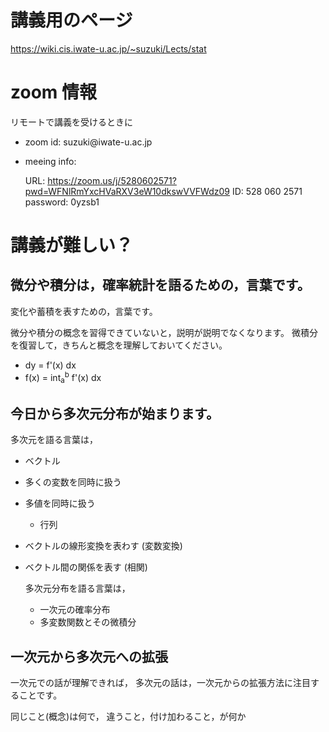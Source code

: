        
* 講義用のページ

https://wiki.cis.iwate-u.ac.jp/~suzuki/Lects/stat
  
* zoom 情報

リモートで講義を受けるときに

- zoom id: suzuki@iwate-u.ac.jp

- meeing info:

  URL: https://zoom.us/j/5280602571?pwd=WFNlRmYxcHVaRXV3eW10dkswVVFWdz09
  ID: 528 060 2571
  password: 0yzsb1

  



* 講義が難しい？

** 微分や積分は，確率統計を語るための，言葉です。

      変化や蓄積を表すための，言葉です。

      微分や積分の概念を習得できていないと，説明が説明でなくなります。
      微積分を復習して，きちんと概念を理解しておいてください。

     -  dy = f'(x) dx
     - f(x) = int_a^b f'(x) dx 

** 今日から多次元分布が始まります。

      多次元を語る言葉は，

      - ベクトル 
	- 多くの変数を同時に扱う
	- 多値を同時に扱う
      - 行列 
	- ベクトルの線形変換を表わす (変数変換)
	- ベクトル間の関係を表す (相関)
 
      多次元分布を語る言葉は，
      - 一次元の確率分布
      - 多変数関数とその微積分

** 一次元から多次元への拡張

      一次元での話が理解できれば，
      多次元の話は，一次元からの拡張方法に注目することです。

      同じこと(概念)は何で，
       違うこと，付け加わること，が何か



